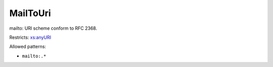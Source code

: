 .. _mailtouri-type:

MailToUri
=========

mailto: URI scheme conform to RFC 2368.

Restricts: `xs:anyURI <https://www.w3.org/TR/xmlschema11-2/#anyURI>`_

Allowed patterns:

- ``mailto:.*``

